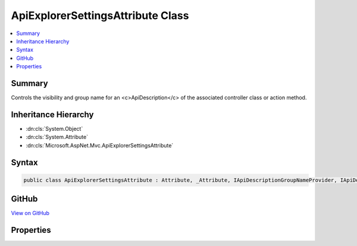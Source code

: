 

ApiExplorerSettingsAttribute Class
==================================



.. contents:: 
   :local:



Summary
-------

Controls the visibility and group name for an <c>ApiDescription</c>
of the associated controller class or action method.





Inheritance Hierarchy
---------------------


* :dn:cls:`System.Object`
* :dn:cls:`System.Attribute`
* :dn:cls:`Microsoft.AspNet.Mvc.ApiExplorerSettingsAttribute`








Syntax
------

.. code-block:: csharp

   public class ApiExplorerSettingsAttribute : Attribute, _Attribute, IApiDescriptionGroupNameProvider, IApiDescriptionVisibilityProvider





GitHub
------

`View on GitHub <https://github.com/aspnet/apidocs/blob/master/aspnet/mvc/src/Microsoft.AspNet.Mvc.Core/ApiExplorerSettingsAttribute.cs>`_





.. dn:class:: Microsoft.AspNet.Mvc.ApiExplorerSettingsAttribute

Properties
----------

.. dn:class:: Microsoft.AspNet.Mvc.ApiExplorerSettingsAttribute
    :noindex:
    :hidden:

    
    .. dn:property:: Microsoft.AspNet.Mvc.ApiExplorerSettingsAttribute.GroupName
    
        
        :rtype: System.String
    
        
        .. code-block:: csharp
    
           public string GroupName { get; set; }
    
    .. dn:property:: Microsoft.AspNet.Mvc.ApiExplorerSettingsAttribute.IgnoreApi
    
        
        :rtype: System.Boolean
    
        
        .. code-block:: csharp
    
           public bool IgnoreApi { get; set; }
    

